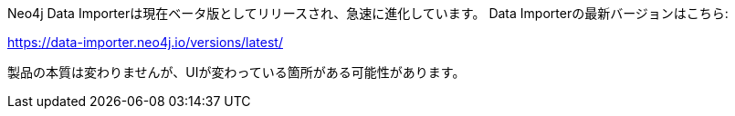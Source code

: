 Neo4j Data Importerは現在ベータ版としてリリースされ、急速に進化しています。
Data Importerの最新バージョンはこちら:

https://data-importer.neo4j.io/versions/latest/

製品の本質は変わりませんが、UIが変わっている箇所がある可能性があります。
